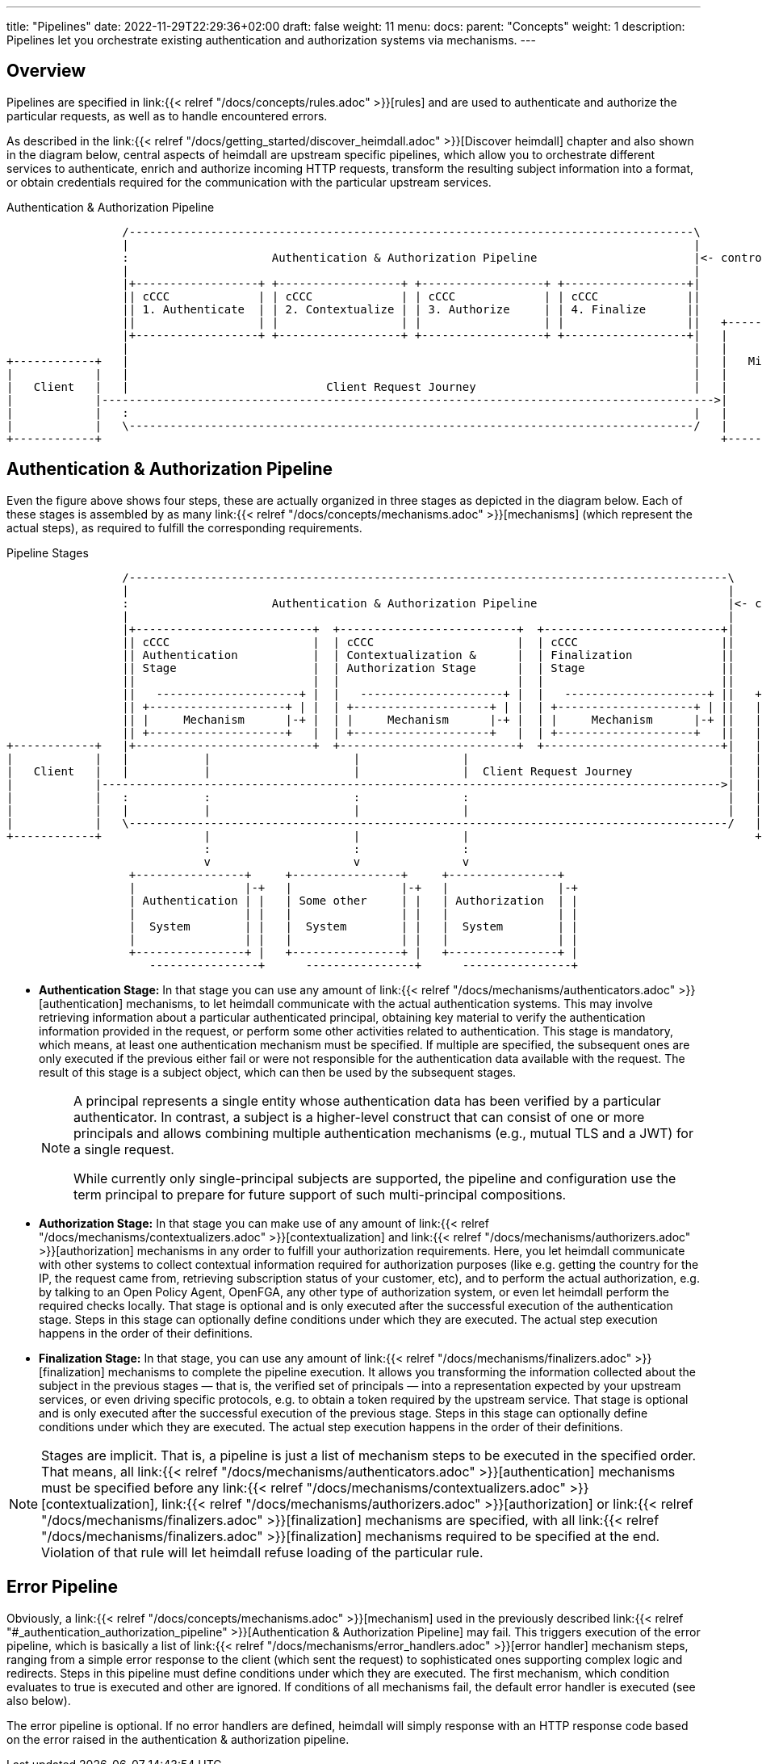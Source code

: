 ---
title: "Pipelines"
date: 2022-11-29T22:29:36+02:00
draft: false
weight: 11
menu:
  docs:
    parent: "Concepts"
    weight: 1
description: Pipelines let you orchestrate existing authentication and authorization systems via mechanisms.
---

:toc:

== Overview

Pipelines are specified in link:{{< relref "/docs/concepts/rules.adoc" >}}[rules] and are used to authenticate and authorize the particular requests, as well as to handle encountered errors.

As described in the link:{{< relref "/docs/getting_started/discover_heimdall.adoc" >}}[Discover heimdall] chapter and also shown in the diagram below, central aspects of heimdall are upstream specific pipelines, which allow you to orchestrate different services to authenticate, enrich and authorize incoming HTTP requests, transform the resulting subject information into a format, or obtain credentials required for the communication with the particular upstream services.

[[_fig_heimdall_request_pipeline]]
.Authentication & Authorization Pipeline
[ditaa, format=svg]
....
                 /-----------------------------------------------------------------------------------\
                 |                                                                                   |
                 :                     Authentication & Authorization Pipeline                       |<- controlled by> --+
                 |                                                                                   |                    |
                 |+------------------+ +------------------+ +------------------+ +------------------+|                    |
                 || cCCC             | | cCCC             | | cCCC             | | cCCC             ||                    :
                 || 1. Authenticate  | | 2. Contextualize | | 3. Authorize     | | 4. Finalize      ||                    |
                 ||                  | |                  | |                  | |                  ||   +------------------+
                 |+------------------+ +------------------+ +------------------+ +------------------+|   |                  |
                 |                                                                                   |   |                  |
+------------+   |                                                                                   |   |   Microservice   |
|            |   |                                                                                   |   |                  |
|   Client   |   |                             Client Request Journey                                |   |                  |
|            |------------------------------------------------------------------------------------------>|                  |
|            |   :                                                                                   |   |                  |
|            |   \-----------------------------------------------------------------------------------/   |                  |
+------------+                                                                                           +------------------+
....

== Authentication & Authorization Pipeline

Even the figure above shows four steps, these are actually organized in three stages as depicted in the diagram below. Each of these stages is assembled by as many link:{{< relref "/docs/concepts/mechanisms.adoc" >}}[mechanisms] (which represent the actual steps), as required to fulfill the corresponding requirements.

.Pipeline Stages
[ditaa, format=svg]
....
                 /----------------------------------------------------------------------------------------\
                 |                                                                                        |
                 :                     Authentication & Authorization Pipeline                            |<- controlled by> --+
                 |                                                                                        |                    |
                 |+--------------------------+  +--------------------------+  +--------------------------+|                    |
                 || cCCC                     |  | cCCC                     |  | cCCC                     ||                    :
                 || Authentication           |  | Contextualization &      |  | Finalization             ||                    |
                 || Stage                    |  | Authorization Stage      |  | Stage                    ||                    |
                 ||                          |  |                          |  |                          ||                    |
                 ||   ---------------------+ |  |   ---------------------+ |  |   ---------------------+ ||   +----------------+-+
                 || +--------------------+ | |  | +--------------------+ | |  | +--------------------+ | ||   |                  |
                 || |     Mechanism      |-+ |  | |     Mechanism      |-+ |  | |     Mechanism      |-+ ||   |                  |
                 || +--------------------+   |  | +--------------------+   |  | +--------------------+   ||   |                  |
+------------+   |+--------------------------+  +--------------------------+  +--------------------------+|   |   Microservice   |
|            |   |           |                     |               |                                      |   |                  |
|   Client   |   |           |                     |               |  Client Request Journey              |   |                  |
|            |------------------------------------------------------------------------------------------->|   |                  |
|            |   :           :                     :               :                                      |   |                  |
|            |   |           |                     |               |                                      |   |                  |
|            |   \----------------------------------------------------------------------------------------/   |                  |
+------------+               |                     |               |                                          +------------------+
                             :                     :               :
                             v                     v               v
                  +----------------+     +----------------+     +----------------+
                  |                |-+   |                |-+   |                |-+
                  | Authentication | |   | Some other     | |   | Authorization  | |
                  |                | |   |                | |   |                | |
                  |  System        | |   |  System        | |   |  System        | |
                  |                | |   |                | |   |                | |
                  +----------------+ |   +----------------+ |   +----------------+ |
                     ----------------+      ----------------+      ----------------+
....

* **Authentication Stage:** In that stage you can use any amount of link:{{< relref "/docs/mechanisms/authenticators.adoc" >}}[authentication] mechanisms, to let heimdall communicate with the actual authentication systems. This may involve retrieving information about a particular authenticated principal, obtaining key material to verify the authentication information provided in the request, or perform some other activities related to authentication. This stage is mandatory, which means, at least one authentication mechanism must be specified. If multiple are specified, the subsequent ones are only executed if the previous either fail or were not responsible for the authentication data available with the request. The result of this stage is a subject object, which can then be used by the subsequent stages.
+
[NOTE]
====
A principal represents a single entity whose authentication data has been verified by a particular authenticator. In contrast, a subject is a higher-level construct that can consist of one or more principals and allows combining multiple authentication mechanisms (e.g., mutual TLS and a JWT) for a single request.

While currently only single-principal subjects are supported, the pipeline and configuration use the term principal to prepare for future support of such multi-principal compositions.
====

* **Authorization Stage:** In that stage you can make use of any amount of link:{{< relref "/docs/mechanisms/contextualizers.adoc" >}}[contextualization] and link:{{< relref "/docs/mechanisms/authorizers.adoc" >}}[authorization] mechanisms in any order to fulfill your authorization requirements. Here, you let heimdall communicate with other systems to collect contextual information required for authorization purposes (like e.g. getting the country for the IP, the request came from, retrieving subscription status of your customer, etc), and to perform the actual authorization, e.g. by talking to an Open Policy Agent, OpenFGA, any other type of authorization system, or even let heimdall perform the required checks locally. That stage is optional and is only executed after the successful execution of the authentication stage. Steps in this stage can optionally define conditions under which they are executed. The actual step execution happens in the order of their definitions.

* **Finalization Stage:** In that stage, you can use any amount of link:{{< relref "/docs/mechanisms/finalizers.adoc" >}}[finalization] mechanisms to complete the pipeline execution. It allows you transforming the information collected about the subject in the previous stages — that is, the verified set of principals — into a representation expected by your upstream services, or even driving specific protocols, e.g. to obtain a token required by the upstream service. That stage is optional and is only executed after the successful execution of the previous stage. Steps in this stage can optionally define conditions under which they are executed. The actual step execution happens in the order of their definitions.

NOTE: Stages are implicit. That is, a pipeline is just a list of mechanism steps to be executed in the specified order. That means, all link:{{< relref "/docs/mechanisms/authenticators.adoc" >}}[authentication] mechanisms must be specified before any link:{{< relref "/docs/mechanisms/contextualizers.adoc" >}}[contextualization], link:{{< relref "/docs/mechanisms/authorizers.adoc" >}}[authorization] or link:{{< relref "/docs/mechanisms/finalizers.adoc" >}}[finalization] mechanisms are specified, with all link:{{< relref "/docs/mechanisms/finalizers.adoc" >}}[finalization] mechanisms required to be specified at the end. Violation of that rule will let heimdall refuse loading of the particular rule.

== Error Pipeline

Obviously, a link:{{< relref "/docs/concepts/mechanisms.adoc" >}}[mechanism] used in the previously described link:{{< relref "#_authentication_authorization_pipeline" >}}[Authentication & Authorization Pipeline] may fail. This triggers execution of the error pipeline, which is basically a list of link:{{< relref "/docs/mechanisms/error_handlers.adoc" >}}[error handler] mechanism steps, ranging from a simple error response to the client (which sent the request) to sophisticated ones supporting complex logic and redirects. Steps in this pipeline must define conditions under which they are executed. The first mechanism, which condition evaluates to true is executed and other are ignored. If conditions of all mechanisms fail, the default error handler is executed (see also below).

The error pipeline is optional. If no error handlers are defined, heimdall will simply response with an HTTP response code based on the error raised in the authentication & authorization pipeline.
